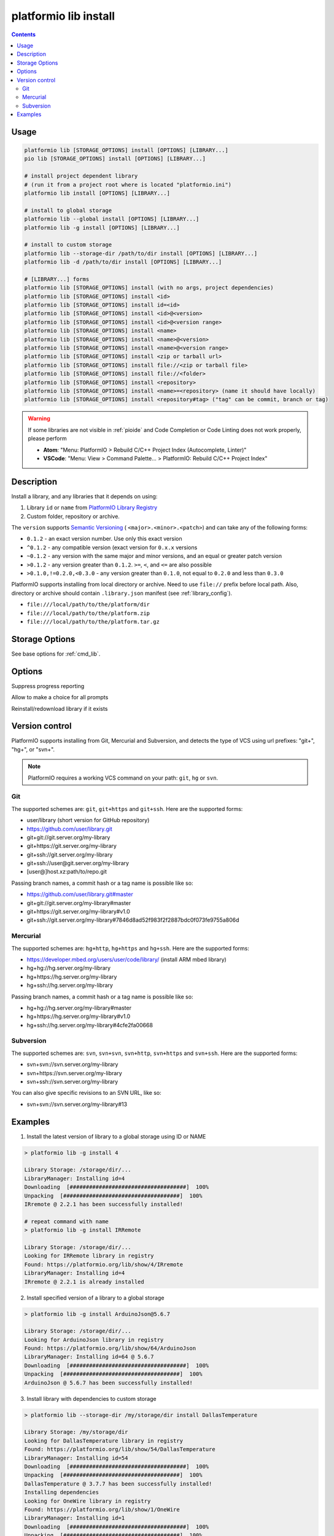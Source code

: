 ..  Copyright (c) 2014-present PlatformIO <contact@platformio.org>
    Licensed under the Apache License, Version 2.0 (the "License");
    you may not use this file except in compliance with the License.
    You may obtain a copy of the License at
       http://www.apache.org/licenses/LICENSE-2.0
    Unless required by applicable law or agreed to in writing, software
    distributed under the License is distributed on an "AS IS" BASIS,
    WITHOUT WARRANTIES OR CONDITIONS OF ANY KIND, either express or implied.
    See the License for the specific language governing permissions and
    limitations under the License.

.. _cmd_lib_install:

platformio lib install
======================

.. contents::

Usage
-----

.. code-block:: bash

    platformio lib [STORAGE_OPTIONS] install [OPTIONS] [LIBRARY...]
    pio lib [STORAGE_OPTIONS] install [OPTIONS] [LIBRARY...]

    # install project dependent library
    # (run it from a project root where is located "platformio.ini")
    platformio lib install [OPTIONS] [LIBRARY...]

    # install to global storage
    platformio lib --global install [OPTIONS] [LIBRARY...]
    platformio lib -g install [OPTIONS] [LIBRARY...]

    # install to custom storage
    platformio lib --storage-dir /path/to/dir install [OPTIONS] [LIBRARY...]
    platformio lib -d /path/to/dir install [OPTIONS] [LIBRARY...]

    # [LIBRARY...] forms
    platformio lib [STORAGE_OPTIONS] install (with no args, project dependencies)
    platformio lib [STORAGE_OPTIONS] install <id>
    platformio lib [STORAGE_OPTIONS] install id=<id>
    platformio lib [STORAGE_OPTIONS] install <id>@<version>
    platformio lib [STORAGE_OPTIONS] install <id>@<version range>
    platformio lib [STORAGE_OPTIONS] install <name>
    platformio lib [STORAGE_OPTIONS] install <name>@<version>
    platformio lib [STORAGE_OPTIONS] install <name>@<version range>
    platformio lib [STORAGE_OPTIONS] install <zip or tarball url>
    platformio lib [STORAGE_OPTIONS] install file://<zip or tarball file>
    platformio lib [STORAGE_OPTIONS] install file://<folder>
    platformio lib [STORAGE_OPTIONS] install <repository>
    platformio lib [STORAGE_OPTIONS] install <name>=<repository> (name it should have locally)
    platformio lib [STORAGE_OPTIONS] install <repository#tag> ("tag" can be commit, branch or tag)

.. warning::

  If some libraries are not visible in :ref:`pioide` and Code Completion or
  Code Linting does not work properly, please perform

  * **Atom**: "Menu: PlatformIO > Rebuild C/C++ Project Index (Autocomplete,
    Linter)"
  * **VSCode**: "Menu: View > Command Palette... > PlatformIO: Rebuild C/C++
    Project Index"

Description
-----------

Install a library, and any libraries that it depends on using:

1. Library ``id`` or ``name`` from `PlatformIO Library Registry <https://platformio.org/lib>`_
2. Custom folder, repository or archive.

The ``version`` supports `Semantic Versioning <http://semver.org>`_ (
``<major>.<minor>.<patch>``) and can take any of the following forms:

* ``0.1.2`` - an exact version number. Use only this exact version
* ``^0.1.2`` - any compatible version (exact version for ``0.x.x`` versions
* ``~0.1.2`` - any version with the same major and minor versions, and an
  equal or greater patch version
* ``>0.1.2`` - any version greater than ``0.1.2``. ``>=``, ``<``, and ``<=``
  are also possible
* ``>0.1.0,!=0.2.0,<0.3.0`` - any version greater than ``0.1.0``, not equal to
  ``0.2.0`` and less than ``0.3.0``

PlatformIO supports installing from local directory or archive. Need
to use ``file://`` prefix before local path. Also, directory or
archive should contain ``.library.json`` manifest (see :ref:`library_config`).

* ``file:///local/path/to/the/platform/dir``
* ``file:///local/path/to/the/platform.zip``
* ``file:///local/path/to/the/platform.tar.gz``

Storage Options
---------------

See base options for :ref:`cmd_lib`.

Options
-------

.. program:: platformio lib install

.. option::
    -s, --silent

Suppress progress reporting

.. option::
    --interactive

Allow to make a choice for all prompts

.. option::
    -f, --force

Reinstall/redownload library if it exists

Version control
---------------

PlatformIO supports installing from Git, Mercurial and Subversion, and detects
the type of VCS using url prefixes: "git+", "hg+", or "svn+".

.. note::
    PlatformIO requires a working VCS command on your path: ``git``, ``hg``
    or ``svn``.

Git
^^^

The supported schemes are: ``git``, ``git+https`` and ``git+ssh``. Here are
the supported forms:

* user/library (short version for GitHub repository)
* https://github.com/user/library.git
* git+git://git.server.org/my-library
* git+https://git.server.org/my-library
* git+ssh://git.server.org/my-library
* git+ssh://user@git.server.org/my-library
* [user@]host.xz:path/to/repo.git

Passing branch names, a commit hash or a tag name is possible like so:

* https://github.com/user/library.git#master
* git+git://git.server.org/my-library#master
* git+https://git.server.org/my-library#v1.0
* git+ssh://git.server.org/my-library#7846d8ad52f983f2f2887bdc0f073fe9755a806d

Mercurial
^^^^^^^^^

The supported schemes are: ``hg+http``, ``hg+https`` and ``hg+ssh``. Here are
the supported forms:

* https://developer.mbed.org/users/user/code/library/ (install ARM mbed library)
* hg+hg://hg.server.org/my-library
* hg+https://hg.server.org/my-library
* hg+ssh://hg.server.org/my-library

Passing branch names, a commit hash or a tag name is possible like so:

* hg+hg://hg.server.org/my-library#master
* hg+https://hg.server.org/my-library#v1.0
* hg+ssh://hg.server.org/my-library#4cfe2fa00668

Subversion
^^^^^^^^^^

The supported schemes are: ``svn``, ``svn+svn``, ``svn+http``, ``svn+https``
and ``svn+ssh``. Here are the supported forms:

* svn+svn://svn.server.org/my-library
* svn+https://svn.server.org/my-library
* svn+ssh://svn.server.org/my-library

You can also give specific revisions to an SVN URL, like so:

* svn+svn://svn.server.org/my-library#13


Examples
--------

1. Install the latest version of library to a global storage using ID or NAME

.. code::

    > platformio lib -g install 4

    Library Storage: /storage/dir/...
    LibraryManager: Installing id=4
    Downloading  [####################################]  100%
    Unpacking  [####################################]  100%
    IRremote @ 2.2.1 has been successfully installed!

    # repeat command with name
    > platformio lib -g install IRRemote

    Library Storage: /storage/dir/...
    Looking for IRRemote library in registry
    Found: https://platformio.org/lib/show/4/IRremote
    LibraryManager: Installing id=4
    IRremote @ 2.2.1 is already installed


2. Install specified version of a library to a global storage

.. code::

    > platformio lib -g install ArduinoJson@5.6.7

    Library Storage: /storage/dir/...
    Looking for ArduinoJson library in registry
    Found: https://platformio.org/lib/show/64/ArduinoJson
    LibraryManager: Installing id=64 @ 5.6.7
    Downloading  [####################################]  100%
    Unpacking  [####################################]  100%
    ArduinoJson @ 5.6.7 has been successfully installed!


3. Install library with dependencies to custom storage

.. code::

    > platformio lib --storage-dir /my/storage/dir install DallasTemperature

    Library Storage: /my/storage/dir
    Looking for DallasTemperature library in registry
    Found: https://platformio.org/lib/show/54/DallasTemperature
    LibraryManager: Installing id=54
    Downloading  [####################################]  100%
    Unpacking  [####################################]  100%
    DallasTemperature @ 3.7.7 has been successfully installed!
    Installing dependencies
    Looking for OneWire library in registry
    Found: https://platformio.org/lib/show/1/OneWire
    LibraryManager: Installing id=1
    Downloading  [####################################]  100%
    Unpacking  [####################################]  100%
    OneWire @ 8fd2ebfec7 has been successfully installed!

4. Install ARM mbed library to the global storage

.. code::

    > platformio lib -g install https://developer.mbed.org/users/simon/code/TextLCD/

    Library Storage: /storage/dir/...
    LibraryManager: Installing TextLCD
    Mercurial Distributed SCM (version 3.8.4)
    (see https://mercurial-scm.org for more information)

    Copyright (C) 2005-2016 Matt Mackall and others
    This is free software; see the source for copying conditions. There is NO
    warranty; not even for MERCHANTABILITY or FITNESS FOR A PARTICULAR PURPOSE.
    requesting all changes
    adding changesets
    adding manifests
    adding file changes
    added 9 changesets with 18 changes to 6 files
    updating to branch default
    2 files updated, 0 files merged, 0 files removed, 0 files unresolved
    TextLCD @ 308d188a2d3a has been successfully installed!

5. Install from archive using URL

.. code::

    > platformio lib -g install  https://github.com/adafruit/DHT-sensor-library/archive/master.zip

    Library Storage: /storage/dir/...
    LibraryManager: Installing master
    Downloading  [####################################]  100%
    Unpacking  [####################################]  100%
    DHT sensor library @ 1.2.3 has been successfully installed!
